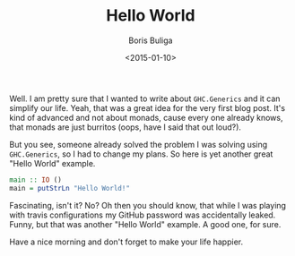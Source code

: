 #+TITLE:        Hello World
#+AUTHOR:       Boris Buliga
#+EMAIL:        d12frosted@icloud.com
#+DATE:         <2015-01-10>
#+STARTUP:      showeverything

Well. I am pretty sure that I wanted to write about ~GHC.Generics~ and it can
simplify our life. Yeah, that was a great idea for the very first blog post.
It's kind of advanced and not about monads, cause every one already knows, that
monads are just burritos (oops, have I said that out loud?).

But you see, someone already solved the problem I was solving using
~GHC.Generics~, so I had to change my plans. So here is yet another great "Hello
World" example.

#+BEGIN_SRC haskell
main :: IO ()
main = putStrLn "Hello World!"
#+END_SRC

Fascinating, isn't it? No? Oh then you should know, that while I was playing
with travis configurations my GitHub password was accidentally leaked. Funny,
but that was another "Hello World" example. A good one, for sure.

Have a nice morning and don't forget to make your life happier.
